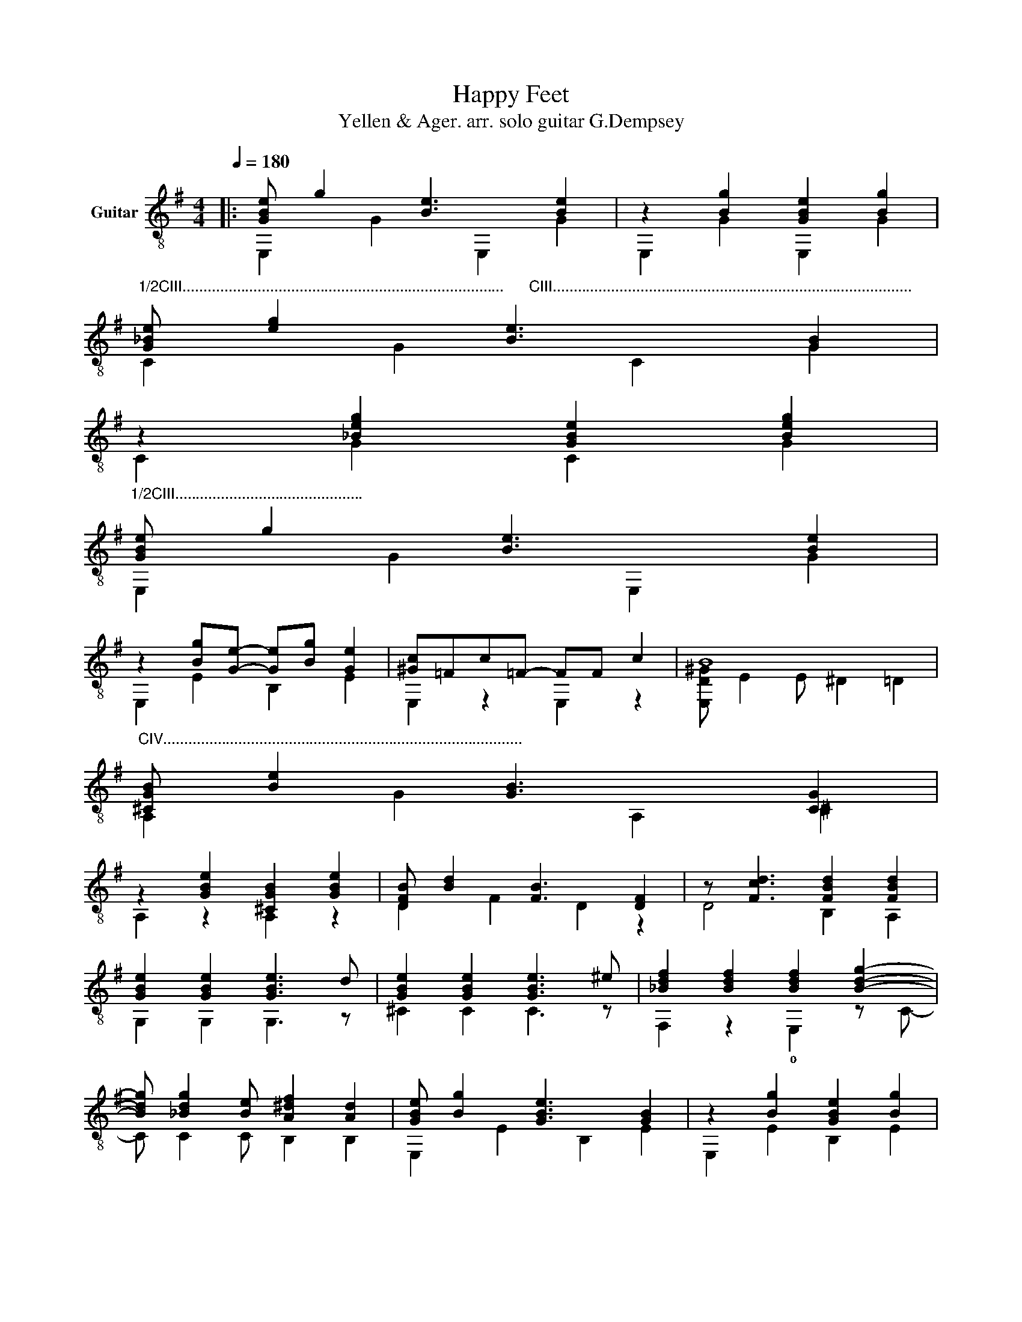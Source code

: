 X:1
T:Happy Feet
T:Yellen & Ager. arr. solo guitar G.Dempsey
%%score ( 1 2 3 4 )
L:1/8
Q:1/4=180
M:4/4
K:G
V:1 treble-8 nm="Guitar"
V:2 treble-8 
V:3 treble-8 
V:4 treble-8 
V:1
|: [GBe] g2 [Be]3 [Be]2 | z2 [Bg]2 [GBe]2 [Bg]2 | %2
"^1/2CIII.............................................................................      CIII......................................................................................" [G_Be] [eg]2 [Be]3 [GB]2 | %3
 z2 [_Beg]2 [GBe]2 [Beg]2 | %4
"^1/2CIII............................................." [GBe] g2 [Be]3 [Be]2 | %5
 z2 [Bg][Ge]- [Ge][Bg] [Ge]2 | [^Gc]=Fc=F- FF c2 | B8 | %8
"^CIV......................................................................................" [^CGB] [Be]2 [GB]3 [CG]2 | %9
 z2 [GBe]2 [^CGB]2 [GBe]2 | [DFB] [Bd]2 [FB]3 [DF]2 | z [Fcd]3 [FBd]2 [FBd]2 | %12
 [GBe]2 [GBe]2 [GBe]3 d | [GBe]2 [GBe]2 [GBe]3 ^e | [_Bdf]2 [Bdf]2 [Bdf]2 [Bdg]2- | %15
 [Bdg] [_Bdg]2 [Be] [A^df]2 [Ad]2 | [GBe] [Bg]2 [GBe]3 [GB]2 | z2 [Bg]2 [GBe]2 [Bg]2 | %18
 [G_Be] [eg]2 [Be]3 [GB]2 | z2 [_Beg]2 [GBe]2 [Beg]2 | [GBe] [Bg]2 [GBe]3 [GB]2 | %21
 z2 [Bg][Ge]- [Ge][Bg] [Ge]2 | c'=fc'f- ff d2 | [^gb]8 | %24
"^1/2CV.....................................   CVI......................................" !2!!3![^cb]2 [cb]2 b !4![Gcg]3 | %25
 !1!!4!!3![cgb]2 [cgb]2 b3 !4!a | !4!e'2 e'2 e'2 !1!!4![^Gdec']2- | %27
 [Gdec'] [^Gde]2 [Gd] [Gde]2 [Gde]2 | z2 f2 f2 e2 | e2 e2 d e3 | [Bg] [GB]2 [GB]2 [GBe] [GBg]2 | %31
 [_Be_b]G [Beb]2 !fermata![g=b]2 !fermata![gbg']2 ||"^Variation." [GBe] [Bg]2 [GBe]3 [GB]2 | %33
 z2 [GBe]4 [GBe]2 | %34
"^CV........................................................................................" [G_Be] [eg]2 [Be]3 [GB]2 | %35
 z [_Be]2 [Be]2 [Be]2 z | [Be] [Bg]2 [GBe]3 [GB]2 | z2 [Bg][Ge]- [Ge][Bg] [Ge]2 | %38
 [^Gc]=Fc=F- Fc F2 | B8 | [^CGB] [Be]2 [GB]3 [CG]2 | z2 [GBe]2 [^CGB]2 [GBe]2 | %42
 [DFB] [FBd]2 [FB]3 [DF]2 | z [Fcd]3 [FBd]2 [FBd]2 | %44
"^CIII......................................................." [GBe]2 [GBe]2 [GBe]3 d | %45
 !3!!2!!4![GBe]2 [GBe]2 [GBe]3 ^e | %46
"^CII.................               CIII........................................" [_Bdf]2 [Bdf]2 [Bdf]2 [Bdg]2- | %47
 [Bdg] [_Bdg]2 [Be] [A^df]2 [Ad]2 | [GBe] [Bg]2 [GBe]3 [GB]2 | z [GBe]2 [GBe]2 [GBe]3 | %50
 [G_Be] [eg]2 [Be]3 [GB]2 | z [_Be]2 [Be]2 [Be]3 | [GBe] [Bg]2 [GBe]3 [GB]2 | %53
 z2 [Bg][Ge]- [Ge][Bg] [Ge]2 | c'=fc'f- ff d2 | [^gb]8 | %56
"^CV............................................   CVI......................................." [^cb]2 [cb]2 b [Gcg]3 | %57
 [cgb]2 [cgb]2 b3 a | e2 e2 e2 [D^Gc]2- | [DGc] [D^G]2 [DG] [B,EG]2 [B,EG]2 | z2 f2 f2 e2 | %61
 e2 e2 d e3 | z [GBg]2 [GB]2 B, [GBg]2 | [_Be_b]G [Beb]2 !fermata![g=b]2 !fermata![gbg']2 |] %64
V:2
|: E,2 G2 E,2 G2 | E,2 G2 E,2 G2 | C2 G2 C2 G2 | C2 G2 C2 G2 | E,2 G2 E,2 G2 | E,2 E2 B,2 E2 | %6
 E,2 z2 E,2 z2 | [E,D^G] E2 E ^D2 =D2 | A,2 G2 A,2 ^C2 | A,2 z2 A,2 z2 | D2 F2 D2 z2 | D4 B,2 A,2 | %12
 G,2 G,2 G,3 z | ^C2 C2 C3 z | F,2 z2 !0!E,2 z C- | C C2 C B,2 B,2 | E,2 E2 B,2 E2 | %17
 E,2 E2 B,2 E2 | C2 G2 C2 G2 | C2 G2 C2 G2 | E,2 E2 B,2 E2 | E,2 E2 B,2 E2 | E2 z2 E2 z2 | %23
 [E,d] E2 E ^D2 =D2 | !1![A,G]2 [A,G]2 A,4 | !1!^D2 D2 [Dcg]4 | !4![Dgb]6 E,2- | E, E2 E E2 E2 | %28
 [^CGAB]8 | [DFB=c]4 [DF^A]4 | G,2 F,2 E,2 D2 | C2 C2 d2 d2 || E,2 E2 E,2 E2 | D4 ^C4 | %34
 C2 G2 C2 G2 | C2 ^C2 D2 ^D2 | E2 E2 B,2 E2 | E,2 E2 B,2 E2 | E,2 z2 E,2 z2 | %39
 [E,D^G] E2 E ^D2 =D2 | A,2 G2 A,2 ^C2 | A,2 z2 A,2 z2 | D2 z2 D2 z2 | D4 B,2 A,2 | G,2 G,2 G,3 z | %45
 !1!^C2 C2 C3 z | F,2 z2 !0!E,2 z C- | C C2 C B,2 B,2 | E,2 E2 ^D2 =D2 | ^C2 G,2 _B,2 =B,2 | %50
 C2 G2 C2 G2 | C2 ^C2 D2 ^D2 | E,2 E2 B,2 E2 | E,2 E2 B,2 E2 | E2 z2 E2 z2 | [E,d] E2 E ^D2 =D2 | %56
 [A,G]2 [A,G]2 A,4 | ^D2 D2 [Dcg]4 | [DGB]6 E,2- | E, E,2 E, E,2 E,2 | [^CGAB]8 | %61
 [DFB=c]4 [DF^A]4 | G,2 F,2 E,2 D2 | C2 C2 d2 d2 |] %64
V:3
|: x8 | x8 | x8 | x8 | x8 | x8 | x8 | x8 | x8 | x8 | x8 | x8 | x8 | x8 | x8 | x8 | x8 | x8 | x8 | %19
 x8 | x8 | x8 | [^Gd]4 x4 | x8 | x8 | x8 | x8 | x8 | x8 | x8 | x8 | x8 || x8 | x8 | x8 | x8 | x8 | %37
 x8 | x8 | x8 | x8 | x8 | x8 | x8 | x8 | x8 | x8 | x8 | x8 | x8 | x8 | x8 | x8 | x8 | [^Gd]4 x4 | %55
 x8 | x8 | x8 | x8 | x8 | x8 | x8 | x8 | x8 |] %64
V:4
|: x8 | x8 | x8 | x8 | x8 | x8 | x8 | x8 | x8 | x8 | x8 | x8 | x8 | x8 | x8 | x8 | x8 | x8 | x8 | %19
 x8 | x8 | x8 | x8 | x8 | x8 | x8 | x8 | x b7 | x8 | x8 | x8 | x8 || x8 | x8 | x8 | x8 | x8 | x8 | %38
 x8 | x8 | x8 | x8 | x8 | x8 | x8 | x8 | x8 | x8 | x8 | x8 | x8 | x8 | x8 | x8 | x8 | x8 | x8 | %57
 x8 | x8 | x B7 | x8 | x8 | x8 | x8 |] %64

